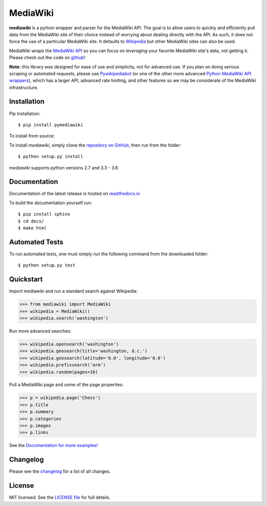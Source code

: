 MediaWiki
=========
.. image:: https://badge.fury.io/py/pymediawiki.svg
    :target: https://badge.fury.io/py/pymediawiki
.. image:: https://travis-ci.org/barrust/mediawiki.svg?branch=master
    :target: https://travis-ci.org/barrust/mediawiki
    :alt: Build Status
.. image:: https://coveralls.io/repos/github/barrust/mediawiki/badge.svg?branch=master
    :target: https://coveralls.io/github/barrust/mediawiki?branch=master
    :alt: Test Coverage
.. image:: https://api.codacy.com/project/badge/Grade/afa87d5f5b6e4e66b78e15dedbc097ec
    :target: https://www.codacy.com/app/barrust/mediawiki?utm_source=github.com&amp;utm_medium=referral&amp;utm_content=barrust/mediawiki&amp;utm_campaign=Badge_Grade
    :alt: Codacy Review
.. image:: https://img.shields.io/badge/license-MIT-blue.svg
    :target: https://opensource.org/licenses/MIT/
    :alt: License
.. image:: http://pepy.tech/badge/pymediawiki
    :target: http://pepy.tech/count/pymediawiki
    :alt: Downloads

**mediawiki** is a python wrapper and parser for the MediaWiki API. The goal
is to allow users to quickly and efficiently pull data from the MediaWiki site
of their choice instead of worrying about dealing directly with the API. As
such, it does not force the use of a particular MediaWiki site. It defaults to
`Wikipedia <http://www.wikipedia.org>`__ but other MediaWiki sites can
also be used.

MediaWiki wraps the `MediaWiki API <https://www.mediawiki.org/wiki/API>`_
so you can focus on *leveraging* your favorite MediaWiki site's data,
not getting it. Please check out the code on
`github <https://www.github.com/barrust/mediawiki>`_!

**Note:** this library was designed for ease of use and simplicity, not for
advanced use. If you plan on doing serious scraping or automated requests,
please use
`Pywikipediabot <http://www.mediawiki.org/wiki/Manual:Pywikipediabot>`__
(or one of the other more advanced `Python MediaWiki API wrappers
<http://en.wikipedia.org/wiki/Wikipedia:Creating_a_bot#Python>`__),
which has a larger API, advanced rate limiting, and other features so we may
be considerate of the MediaWiki infrastructure.


Installation
------------------

Pip Installation:

::

    $ pip install pymediawiki

To install from source:

To install `mediawiki`, simply clone the `repository on GitHub
<https://github.com/barrust/mediawiki>`__, then run from the folder:

::

    $ python setup.py install

`mediawiki` supports python versions 2.7 and 3.3 - 3.6

Documentation
-------------

Documentation of the latest release is hosted on
`readthedocs.io <http://pymediawiki.readthedocs.io/en/latest/?>`__

To build the documentation yourself run:

::

    $ pip install sphinx
    $ cd docs/
    $ make html

Automated Tests
------------------

To run automated tests, one must simply run the following command from the
downloaded folder:

::

  $ python setup.py test


Quickstart
------------------

Import mediawiki and run a standard search against Wikipedia:

.. code:: python

    >>> from mediawiki import MediaWiki
    >>> wikipedia = MediaWiki()
    >>> wikipedia.search('washington')

Run more advanced searches:

.. code:: python

    >>> wikipedia.opensearch('washington')
    >>> wikipedia.geosearch(title='washington, d.c.')
    >>> wikipedia.geosearch(latitude='0.0', longitude='0.0')
    >>> wikipedia.prefixsearch('arm')
    >>> wikipedia.random(pages=10)

Pull a MediaWiki page and some of the page properties:

.. code:: python

    >>> p = wikipedia.page('Chess')
    >>> p.title
    >>> p.summary
    >>> p.categories
    >>> p.images
    >>> p.links

See the `Documentation for more examples!
<http://pymediawiki.readthedocs.io/en/latest/quickstart.html#quickstart>`_



Changelog
------------------

Please see the `changelog
<https://github.com/barrust/mediawiki/blob/master/CHANGELOG.md>`__ for a list
of all changes.


License
-------

MIT licensed. See the `LICENSE file
<https://github.com/barrust/Wikipedia/blob/master/LICENSE>`__
for full details.


